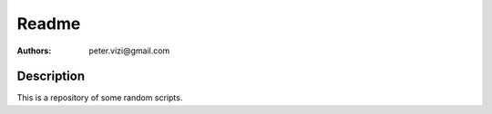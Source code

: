======
Readme
======

:Authors: peter.vizi@gmail.com

Description
===========

This is a repository of some random scripts.

